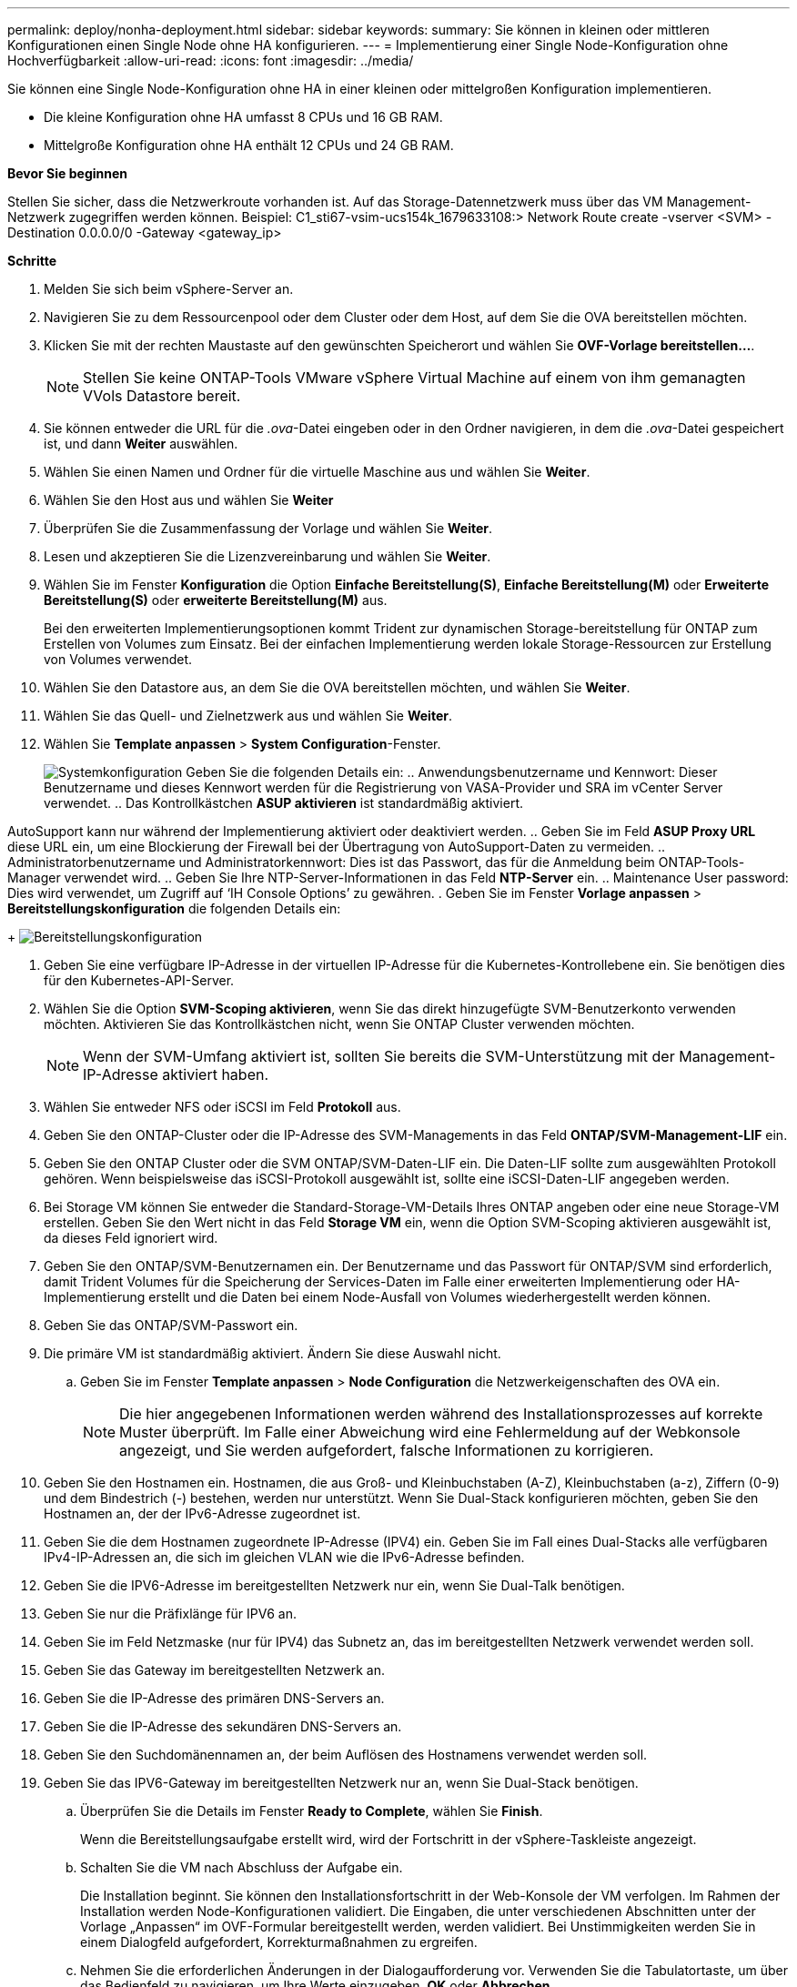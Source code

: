 ---
permalink: deploy/nonha-deployment.html 
sidebar: sidebar 
keywords:  
summary: Sie können in kleinen oder mittleren Konfigurationen einen Single Node ohne HA konfigurieren. 
---
= Implementierung einer Single Node-Konfiguration ohne Hochverfügbarkeit
:allow-uri-read: 
:icons: font
:imagesdir: ../media/


[role="lead"]
Sie können eine Single Node-Konfiguration ohne HA in einer kleinen oder mittelgroßen Konfiguration implementieren.

* Die kleine Konfiguration ohne HA umfasst 8 CPUs und 16 GB RAM.
* Mittelgroße Konfiguration ohne HA enthält 12 CPUs und 24 GB RAM.


*Bevor Sie beginnen*

Stellen Sie sicher, dass die Netzwerkroute vorhanden ist. Auf das Storage-Datennetzwerk muss über das VM Management-Netzwerk zugegriffen werden können. Beispiel: C1_sti67-vsim-ucs154k_1679633108:> Network Route create -vserver <SVM> -Destination 0.0.0.0/0 -Gateway <gateway_ip>

*Schritte*

. Melden Sie sich beim vSphere-Server an.
. Navigieren Sie zu dem Ressourcenpool oder dem Cluster oder dem Host, auf dem Sie die OVA bereitstellen möchten.
. Klicken Sie mit der rechten Maustaste auf den gewünschten Speicherort und wählen Sie *OVF-Vorlage bereitstellen...*.
+

NOTE: Stellen Sie keine ONTAP-Tools VMware vSphere Virtual Machine auf einem von ihm gemanagten VVols Datastore bereit.

. Sie können entweder die URL für die _.ova_-Datei eingeben oder in den Ordner navigieren, in dem die _.ova_-Datei gespeichert ist, und dann *Weiter* auswählen.
. Wählen Sie einen Namen und Ordner für die virtuelle Maschine aus und wählen Sie *Weiter*.
. Wählen Sie den Host aus und wählen Sie *Weiter*
. Überprüfen Sie die Zusammenfassung der Vorlage und wählen Sie *Weiter*.
. Lesen und akzeptieren Sie die Lizenzvereinbarung und wählen Sie *Weiter*.
. Wählen Sie im Fenster *Konfiguration* die Option *Einfache Bereitstellung(S)*, *Einfache Bereitstellung(M)* oder *Erweiterte Bereitstellung(S)* oder *erweiterte Bereitstellung(M)* aus.
+
Bei den erweiterten Implementierungsoptionen kommt Trident zur dynamischen Storage-bereitstellung für ONTAP zum Erstellen von Volumes zum Einsatz. Bei der einfachen Implementierung werden lokale Storage-Ressourcen zur Erstellung von Volumes verwendet.

. Wählen Sie den Datastore aus, an dem Sie die OVA bereitstellen möchten, und wählen Sie *Weiter*.
. Wählen Sie das Quell- und Zielnetzwerk aus und wählen Sie *Weiter*.
. Wählen Sie *Template anpassen* > *System Configuration*-Fenster.
+
image:../media/ha-deployment-sys-config.png["Systemkonfiguration"] Geben Sie die folgenden Details ein: .. Anwendungsbenutzername und Kennwort: Dieser Benutzername und dieses Kennwort werden für die Registrierung von VASA-Provider und SRA im vCenter Server verwendet. .. Das Kontrollkästchen *ASUP aktivieren* ist standardmäßig aktiviert.



AutoSupport kann nur während der Implementierung aktiviert oder deaktiviert werden. .. Geben Sie im Feld *ASUP Proxy URL* diese URL ein, um eine Blockierung der Firewall bei der Übertragung von AutoSupport-Daten zu vermeiden. .. Administratorbenutzername und Administratorkennwort: Dies ist das Passwort, das für die Anmeldung beim ONTAP-Tools-Manager verwendet wird. .. Geben Sie Ihre NTP-Server-Informationen in das Feld *NTP-Server* ein. .. Maintenance User password: Dies wird verwendet, um Zugriff auf ‘IH Console Options’ zu gewähren. . Geben Sie im Fenster *Vorlage anpassen* > *Bereitstellungskonfiguration* die folgenden Details ein:

+ image:../media/ha-deploy-config.png["Bereitstellungskonfiguration"]

. Geben Sie eine verfügbare IP-Adresse in der virtuellen IP-Adresse für die Kubernetes-Kontrollebene ein. Sie benötigen dies für den Kubernetes-API-Server.
. Wählen Sie die Option *SVM-Scoping aktivieren*, wenn Sie das direkt hinzugefügte SVM-Benutzerkonto verwenden möchten. Aktivieren Sie das Kontrollkästchen nicht, wenn Sie ONTAP Cluster verwenden möchten.
+

NOTE: Wenn der SVM-Umfang aktiviert ist, sollten Sie bereits die SVM-Unterstützung mit der Management-IP-Adresse aktiviert haben.

. Wählen Sie entweder NFS oder iSCSI im Feld *Protokoll* aus.
. Geben Sie den ONTAP-Cluster oder die IP-Adresse des SVM-Managements in das Feld *ONTAP/SVM-Management-LIF* ein.
. Geben Sie den ONTAP Cluster oder die SVM ONTAP/SVM-Daten-LIF ein. Die Daten-LIF sollte zum ausgewählten Protokoll gehören. Wenn beispielsweise das iSCSI-Protokoll ausgewählt ist, sollte eine iSCSI-Daten-LIF angegeben werden.
. Bei Storage VM können Sie entweder die Standard-Storage-VM-Details Ihres ONTAP angeben oder eine neue Storage-VM erstellen. Geben Sie den Wert nicht in das Feld *Storage VM* ein, wenn die Option SVM-Scoping aktivieren ausgewählt ist, da dieses Feld ignoriert wird.
. Geben Sie den ONTAP/SVM-Benutzernamen ein. Der Benutzername und das Passwort für ONTAP/SVM sind erforderlich, damit Trident Volumes für die Speicherung der Services-Daten im Falle einer erweiterten Implementierung oder HA-Implementierung erstellt und die Daten bei einem Node-Ausfall von Volumes wiederhergestellt werden können.
. Geben Sie das ONTAP/SVM-Passwort ein.
. Die primäre VM ist standardmäßig aktiviert. Ändern Sie diese Auswahl nicht.
+
.. Geben Sie im Fenster *Template anpassen* > *Node Configuration* die Netzwerkeigenschaften des OVA ein.
+

NOTE: Die hier angegebenen Informationen werden während des Installationsprozesses auf korrekte Muster überprüft. Im Falle einer Abweichung wird eine Fehlermeldung auf der Webkonsole angezeigt, und Sie werden aufgefordert, falsche Informationen zu korrigieren.



. Geben Sie den Hostnamen ein. Hostnamen, die aus Groß- und Kleinbuchstaben (A-Z), Kleinbuchstaben (a-z), Ziffern (0-9) und dem Bindestrich (-) bestehen, werden nur unterstützt. Wenn Sie Dual-Stack konfigurieren möchten, geben Sie den Hostnamen an, der der IPv6-Adresse zugeordnet ist.
. Geben Sie die dem Hostnamen zugeordnete IP-Adresse (IPV4) ein. Geben Sie im Fall eines Dual-Stacks alle verfügbaren IPv4-IP-Adressen an, die sich im gleichen VLAN wie die IPv6-Adresse befinden.
. Geben Sie die IPV6-Adresse im bereitgestellten Netzwerk nur ein, wenn Sie Dual-Talk benötigen.
. Geben Sie nur die Präfixlänge für IPV6 an.
. Geben Sie im Feld Netzmaske (nur für IPV4) das Subnetz an, das im bereitgestellten Netzwerk verwendet werden soll.
. Geben Sie das Gateway im bereitgestellten Netzwerk an.
. Geben Sie die IP-Adresse des primären DNS-Servers an.
. Geben Sie die IP-Adresse des sekundären DNS-Servers an.
. Geben Sie den Suchdomänennamen an, der beim Auflösen des Hostnamens verwendet werden soll.
. Geben Sie das IPV6-Gateway im bereitgestellten Netzwerk nur an, wenn Sie Dual-Stack benötigen.
+
.. Überprüfen Sie die Details im Fenster *Ready to Complete*, wählen Sie *Finish*.
+
Wenn die Bereitstellungsaufgabe erstellt wird, wird der Fortschritt in der vSphere-Taskleiste angezeigt.

.. Schalten Sie die VM nach Abschluss der Aufgabe ein.
+
Die Installation beginnt. Sie können den Installationsfortschritt in der Web-Konsole der VM verfolgen. Im Rahmen der Installation werden Node-Konfigurationen validiert. Die Eingaben, die unter verschiedenen Abschnitten unter der Vorlage „Anpassen“ im OVF-Formular bereitgestellt werden, werden validiert. Bei Unstimmigkeiten werden Sie in einem Dialogfeld aufgefordert, Korrekturmaßnahmen zu ergreifen.

.. Nehmen Sie die erforderlichen Änderungen in der Dialogaufforderung vor. Verwenden Sie die Tabulatortaste, um über das Bedienfeld zu navigieren, um Ihre Werte einzugeben, *OK* oder *Abbrechen*.
.. Bei Auswahl von *OK* werden die angegebenen Werte erneut validiert. Mit den ONTAP-Tools für VMware können Sie drei Versuche durchführen, ungültige Werte zu korrigieren. Wenn Sie Probleme nach drei Versuchen nicht beheben können, wird die Produktinstallation angehalten, und Sie werden aufgefordert, die Installation auf einer neuen VM zu versuchen.
.. Nach der erfolgreichen Installation zeigt die Webkonsole den Status der ONTAP Tools für VMware vSphere an.



